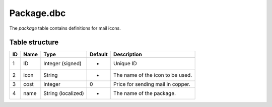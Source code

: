 .. _file-formats-dbc-package:

===========
Package.dbc
===========

The *package* table contains definitions for mail icons.

Table structure
---------------

+------+--------+----------------------+-----------+-------------------------------------+
| ID   | Name   | Type                 | Default   | Description                         |
+======+========+======================+===========+=====================================+
| 1    | ID     | Integer (signed)     | -         | Unique ID                           |
+------+--------+----------------------+-----------+-------------------------------------+
| 2    | icon   | String               | -         | The name of the icon to be used.    |
+------+--------+----------------------+-----------+-------------------------------------+
| 3    | cost   | Integer              | 0         | Price for sending mail in copper.   |
+------+--------+----------------------+-----------+-------------------------------------+
| 4    | name   | String (localized)   | -         | The name of the package.            |
+------+--------+----------------------+-----------+-------------------------------------+
